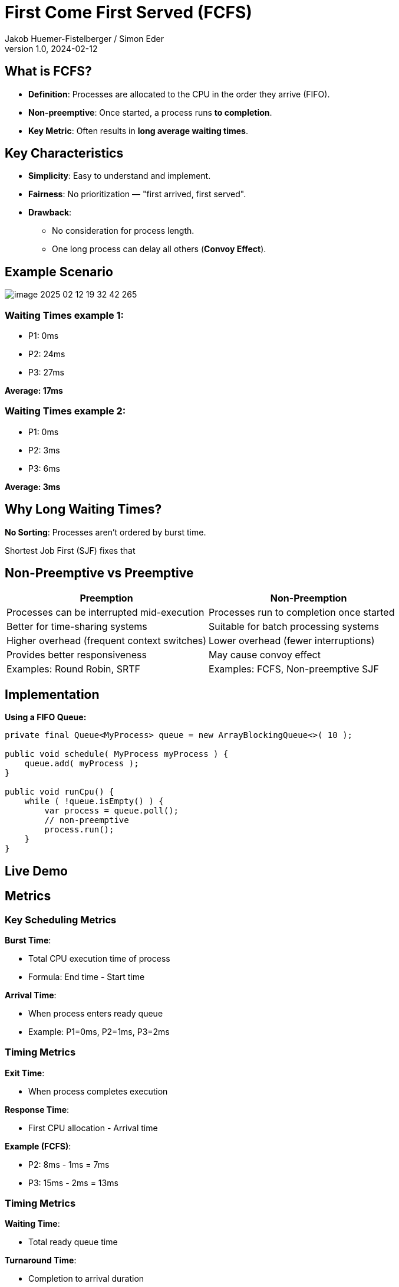= First Come First Served (FCFS)
Jakob Huemer-Fistelberger / Simon Eder
1.0, 2024-02-12
ifndef::imagesdir[:imagesdir: images]
:customcss: black.css
:icons: font
:source-highlighter: highlight.js
:revealjs_showSlideNumber: all
// :revealjs_theme: black

== What is FCFS?

[.text-left]
- *Definition*: Processes are allocated to the CPU in the order they arrive (FIFO).
- *Non-preemptive*: Once started, a process runs *to completion*.
- *Key Metric*: Often results in **long average waiting times**.


== Key Characteristics

[.text-left]
- **Simplicity**: Easy to understand and implement.
- **Fairness**: No prioritization — "first arrived, first served".
- **Drawback**:
* No consideration for process length.
* One long process can delay all others (*Convoy Effect*).


== Example Scenario

image::image-2025-02-12-19-32-42-265.png[]

=== Waiting Times example 1:
- P1: 0ms
- P2: 24ms
- P3: 27ms

*Average: 17ms*

=== Waiting Times example 2:

- P1: 0ms
- P2: 3ms
- P3: 6ms

*Average: 3ms*

== Why Long Waiting Times?

[.text-left]

*No Sorting*: Processes aren’t ordered by burst time.

Shortest Job First (SJF) fixes that

== Non-Preemptive vs Preemptive

[.mini]
|===
|Preemption |Non-Preemption

|Processes can be interrupted mid-execution |Processes run to completion once started

|Better for time-sharing systems |Suitable for batch processing systems

|Higher overhead (frequent context switches) |Lower overhead (fewer interruptions)

|Provides better responsiveness |May cause convoy effect

|Examples: Round Robin, SRTF |Examples: FCFS, Non-preemptive SJF
|===


// Ask: "Why is preemption critical for modern OS?"

== Implementation



[.text-left]
*Using a FIFO Queue:*

[.codeblock]
[source,java]
----
private final Queue<MyProcess> queue = new ArrayBlockingQueue<>( 10 );

public void schedule( MyProcess myProcess ) {
    queue.add( myProcess );
}

public void runCpu() {
    while ( !queue.isEmpty() ) {
        var process = queue.poll();
        // non-preemptive
        process.run();
    }
}
----

== Live Demo

== Metrics

=== Key Scheduling Metrics

*Burst Time*:

- Total CPU execution time of process
- Formula: End time - Start time

*Arrival Time*:

- When process enters ready queue
- Example: P1=0ms, P2=1ms, P3=2ms

// P1 CPU allocation at 0ms P2 at 1ms

=== Timing Metrics

*Exit Time*:

- When process completes execution

*Response Time*:

- First CPU allocation - Arrival time

*Example (FCFS)*:

- P2: 8ms - 1ms = 7ms
- P3: 15ms - 2ms = 13ms

=== Timing Metrics

*Waiting Time*:

- Total ready queue time

*Turnaround Time*:

- Completion to arrival duration

=== Summary

1. Burst Time = Actual CPU usage
2. Arrival/Exit = Process lifecycle markers
3. Response measures initial delay
4. Turnaround reflects total processing duration


== Sources

- https://afteracademy.com/blog/what-is-burst-arrival-exit-response-waiting-turnaround-time-and-throughput/
- https://www.geeksforgeeks.org/difference-between-arrival-time-and-burst-time-in-cpu-scheduling/
- https://www.youtube.com/watch?v=VSMAjMfJ6KQ&t=54s
- Moodle PDF